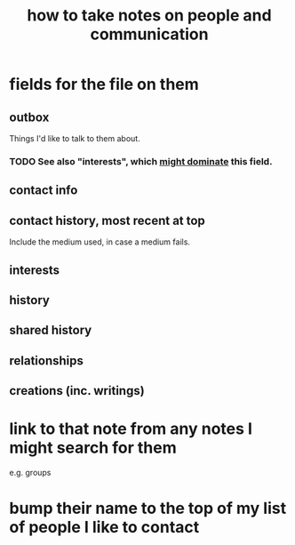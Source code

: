 :PROPERTIES:
:ID:       30478629-506c-4acf-aec8-b74e977a2234
:END:
#+title: how to take notes on people and communication
* fields for the file on them
** outbox
   Things I'd like to talk to them about.
*** TODO See also "interests", which [[id:adb23c07-cfdf-4510-8f43-b1c4b6f68c38][might dominate]] this field.
** contact info
** contact history, most recent at top
   Include the medium used, in case a medium fails.
** interests
** history
** shared history
** relationships
** creations (inc. writings)
* link to that note from any notes I might search for them
  e.g. groups
* bump their name to the top of my list of people I like to contact
